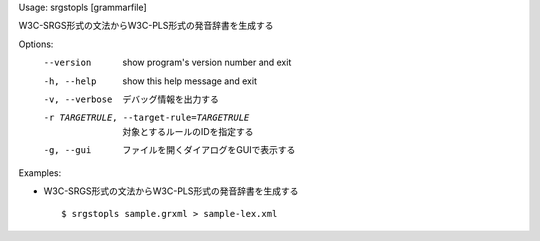 Usage: srgstopls [grammarfile]

W3C-SRGS形式の文法からW3C-PLS形式の発音辞書を生成する

Options:
  --version             show program's version number and exit
  -h, --help            show this help message and exit
  -v, --verbose         デバッグ情報を出力する
  -r TARGETRULE, --target-rule=TARGETRULE
                        対象とするルールのIDを指定する
  -g, --gui             ファイルを開くダイアログをGUIで表示する

Examples:

- W3C-SRGS形式の文法からW3C-PLS形式の発音辞書を生成する

  ::
  
  $ srgstopls sample.grxml > sample-lex.xml

